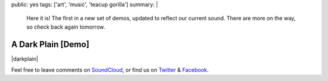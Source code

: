public: yes
tags: ['art', 'music', 'teacup gorilla']
summary: |
  Here it is!
  The first in a new set of demos,
  updated to reflect our current sound.
  There are more on the way,
  so check back again tomorrow.


A Dark Plain [Demo]
===================

|darkplain|

Feel free to leave comments on `SoundCloud`_,
or find us on `Twitter`_ & `Facebook`_.

.. |darkplain| raw:: html

  <figure>
    <iframe width="100%" height="166" scrolling="no" frameborder="no" src="https://w.soundcloud.com/player/?url=https%3A//api.soundcloud.com/tracks/159477907&amp;color=ff0000&amp;auto_play=false&amp;hide_related=false&amp;show_comments=true&amp;show_user=true&amp;show_reposts=false"></iframe>
  </figure>

.. _SoundCloud: https://soundcloud.com/teacupgorilla
.. _Twitter: http://twitter.com/teacupgorilla
.. _Facebook: http://facebook.com/teacupgorilla
